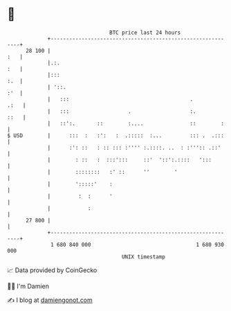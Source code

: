 * 👋

#+begin_example
                                    BTC price last 24 hours                    
                +------------------------------------------------------------+ 
         28 100 |                                                        :   | 
                |.:.                                                     :   | 
                |:::                                                     :.  | 
                | '::.                                                   :'  | 
                |   :::                                       .         .:   | 
                |   :::                   .                   :.        ::   | 
                |   ::':.       ::        :....               ::        :    | 
   $ USD        |      :::  :   :':   :  .:::::  :...         ::: .  .:::    | 
                |      :': ::   : :: ::: :'''' :.::::. ..  : :''':: .::'     | 
                |        : ::   :  :::':::     ::'  '::':.::::   ':::        | 
                |        ::::::::   :' ::      ''        '                   | 
                |        ':::::'    :                                        | 
                |         :  :      '                                        | 
                |            :                                               | 
         27 800 |                                                            | 
                +------------------------------------------------------------+ 
                 1 680 840 000                                  1 680 930 000  
                                        UNIX timestamp                         
#+end_example
📈 Data provided by CoinGecko

🧑‍💻 I'm Damien

✍️ I blog at [[https://www.damiengonot.com][damiengonot.com]]

